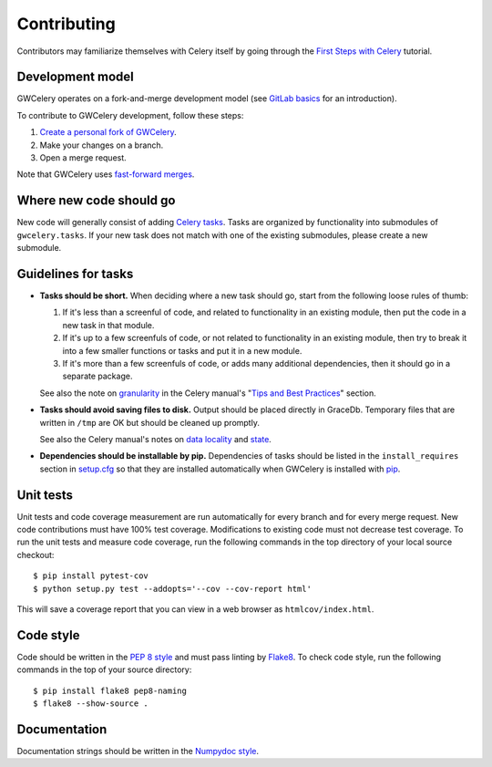 Contributing
============

Contributors may familiarize themselves with Celery itself by going through the
`First Steps with Celery`_ tutorial.

.. _`First Steps with Celery`: http://docs.celeryproject.org/en/latest/getting-started/first-steps-with-celery.html

Development model
-----------------

GWCelery operates on a fork-and-merge development model (see `GitLab basics`_
for an introduction).

To contribute to GWCelery development, follow these steps:

1.  `Create a personal fork of GWCelery`_.
2.  Make your changes on a branch.
3.  Open a merge request.

Note that GWCelery uses `fast-forward merges`_.

.. _`GitLab basics`: https://git.ligo.org/help/gitlab-basics/README.md
.. _`Create a personal fork of GWCelery`: https://git.ligo.org/emfollow/gwcelery/forks/new
.. _`fast-forward merges`: https://git.ligo.org/help/user/project/merge_requests/fast_forward_merge.md

Where new code should go
------------------------

New code will generally consist of adding `Celery tasks`_. Tasks are organized
by functionality into submodules of ``gwcelery.tasks``. If your new task does
not match with one of the existing submodules, please create a new submodule.

.. _`Celery tasks`: http://docs.celeryproject.org/en/latest/userguide/tasks.html

Guidelines for tasks
--------------------

-  **Tasks should be short.** When deciding where a new task should go, start
   from the following loose rules of thumb:

   1.  If it's less than a screenful of code, and related to functionality in
       an existing module, then put the code in a new task in that module.

   2.  If it's up to a few screenfuls of code, or not related to functionality
       in an existing module, then try to break it into a few smaller functions
       or tasks and put it in a new module.

   3.  If it's more than a few screenfuls of code, or adds many additional
       dependencies, then it should go in a separate package.

   See also the note on `granularity`_ in the Celery manual's "`Tips and Best
   Practices`_" section.

-  **Tasks should avoid saving files to disk.** Output should be placed
   directly in GraceDb. Temporary files that are written in ``/tmp`` are OK but
   should be cleaned up promptly.

   See also the Celery manual's notes on `data locality`_ and `state`_.

-  **Dependencies should be installable by pip.** Dependencies of tasks should
   be listed in the ``install_requires`` section in `setup.cfg`_ so that they
   are installed automatically when GWCelery is installed with `pip`_.

.. _`granularity`: http://docs.celeryproject.org/en/latest/userguide/tasks.html#granularity
.. _`Tips and Best Practices`: http://docs.celeryproject.org/en/latest/userguide/tasks.html#tips-and-best-practices
.. _`data locality`: http://docs.celeryproject.org/en/latest/userguide/tasks.html#data-locality
.. _`state`: http://docs.celeryproject.org/en/latest/userguide/tasks.html#state
.. _`setup.cfg`: https://git.ligo.org/emfollow/gwcelery/blob/master/setup.cfg
.. _`pip`: https://pip.pypa.io/

Unit tests
----------

Unit tests and code coverage measurement are run automatically for every branch
and for every merge request. New code contributions must have 100% test
coverage. Modifications to existing code must not decrease test coverage. To
run the unit tests and measure code coverage, run the following commands in the
top directory of your local source checkout::

    $ pip install pytest-cov
    $ python setup.py test --addopts='--cov --cov-report html'

This will save a coverage report that you can view in a web browser as
``htmlcov/index.html``.

Code style
----------

Code should be written in the `PEP 8 style`_ and must pass linting by
`Flake8`_. To check code style, run the following commands in the top of your
source directory::

    $ pip install flake8 pep8-naming
    $ flake8 --show-source .

.. _`PEP 8 style`: https://www.python.org/dev/peps/pep-0008/
.. _Flake8: http://flake8.pycqa.org/en/latest/

Documentation
-------------

Documentation strings should be written in the `Numpydoc style`_.

.. _`Numpydoc style`: http://numpydoc.readthedocs.io/

